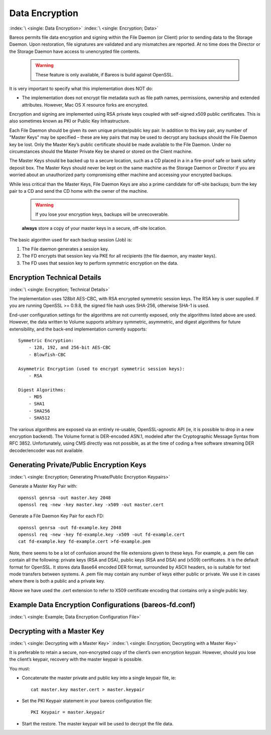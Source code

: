 .. _DataEncryption:

Data Encryption
===============

:index:`\ <single: Data Encryption>`\  :index:`\ <single: Encryption; Data>`\ 

Bareos permits file data encryption and signing within the File Daemon (or Client) prior to sending data to the Storage Daemon. Upon restoration, file signatures are validated and any mismatches are reported. At no time does the Director or the Storage Daemon have access to unencrypted file contents.



   .. warning::

      These feature is only available, if Bareos is build against OpenSSL.

It is very important to specify what this implementation does NOT do:

-  The implementation does not encrypt file metadata such as file path names, permissions, ownership and extended attributes. However, Mac OS X resource forks are encrypted.

Encryption and signing are implemented using RSA private keys coupled with self-signed x509 public certificates. This is also sometimes known as PKI or Public Key Infrastructure.

Each File Daemon should be given its own unique private/public key pair. In addition to this key pair, any number of "Master Keys" may be specified – these are key pairs that may be used to decrypt any backups should the File Daemon key be lost. Only the Master Key’s public certificate should be made available to the File Daemon. Under no circumstances should the Master Private Key be shared or stored on the Client machine.

The Master Keys should be backed up to a secure location, such as a CD placed in a in a fire-proof safe or bank safety deposit box. The Master Keys should never be kept on the same machine as the Storage Daemon or Director if you are worried about an unauthorized party compromising either machine and accessing your encrypted backups.

While less critical than the Master Keys, File Daemon Keys are also a prime candidate for off-site backups; burn the key pair to a CD and send the CD home with the owner of the machine.



   .. warning::

      If you lose your encryption keys, backups will be unrecoverable.
   :strong:`always` store a copy of your master keys in a secure, off-site location.

The basic algorithm used for each backup session (Job) is:

#. The File daemon generates a session key.

#. The FD encrypts that session key via PKE for all recipients (the file daemon, any master keys).

#. The FD uses that session key to perform symmetric encryption on the data.

Encryption Technical Details
----------------------------

:index:`\ <single: Encryption; Technical Details>`\ 

The implementation uses 128bit AES-CBC, with RSA encrypted symmetric session keys. The RSA key is user supplied. If you are running OpenSSL >= 0.9.8, the signed file hash uses SHA-256, otherwise SHA-1 is used.

End-user configuration settings for the algorithms are not currently exposed, only the algorithms listed above are used. However, the data written to Volume supports arbitrary symmetric, asymmetric, and digest algorithms for future extensibility, and the back-end implementation currently supports:

::

   Symmetric Encryption:
       - 128, 192, and 256-bit AES-CBC
       - Blowfish-CBC

   Asymmetric Encryption (used to encrypt symmetric session keys):
       - RSA

   Digest Algorithms:
       - MD5
       - SHA1
       - SHA256
       - SHA512

The various algorithms are exposed via an entirely re-usable, OpenSSL-agnostic API (ie, it is possible to drop in a new encryption backend). The Volume format is DER-encoded ASN.1, modeled after the Cryptographic Message Syntax from RFC 3852. Unfortunately, using CMS directly was not possible, as at the time of coding a free software streaming DER decoder/encoder was not available.

Generating Private/Public Encryption Keys
-----------------------------------------

:index:`\ <single: Encryption; Generating Private/Public Encryption Keypairs>`\ 

Generate a Master Key Pair with:



::

     openssl genrsa -out master.key 2048
     openssl req -new -key master.key -x509 -out master.cert



Generate a File Daemon Key Pair for each FD:



::

     openssl genrsa -out fd-example.key 2048
     openssl req -new -key fd-example.key -x509 -out fd-example.cert
     cat fd-example.key fd-example.cert >fd-example.pem



Note, there seems to be a lot of confusion around the file extensions given to these keys. For example, a .pem file can contain all the following: private keys (RSA and DSA), public keys (RSA and DSA) and (x509) certificates. It is the default format for OpenSSL. It stores data Base64 encoded DER format, surrounded by ASCII headers, so is suitable for text mode transfers between systems. A .pem file may contain any number of keys either public or private. We use it in cases where there is both a
public and a private key.

Above we have used the .cert extension to refer to X509 certificate encoding that contains only a single public key.

Example Data Encryption Configurations (bareos-fd.conf)
-------------------------------------------------------

:index:`\ <single: Example; Data Encryption Configuration File>`\ 



   .. literalinclude:: /include/config/FdClientPki.conf
      :language: bareosconfig



Decrypting with a Master Key
----------------------------

:index:`\ <single: Decrypting with a Master Key>`\  :index:`\ <single: Encryption; Decrypting with a Master Key>`\ 

It is preferable to retain a secure, non-encrypted copy of the client’s own encryption keypair. However, should you lose the client’s keypair, recovery with the master keypair is possible.

You must:

-  Concatenate the master private and public key into a single keypair file, ie:

   ::

      cat master.key master.cert > master.keypair

-  Set the PKI Keypair statement in your bareos configuration file:

   ::

         PKI Keypair = master.keypair

-  Start the restore. The master keypair will be used to decrypt the file data.




